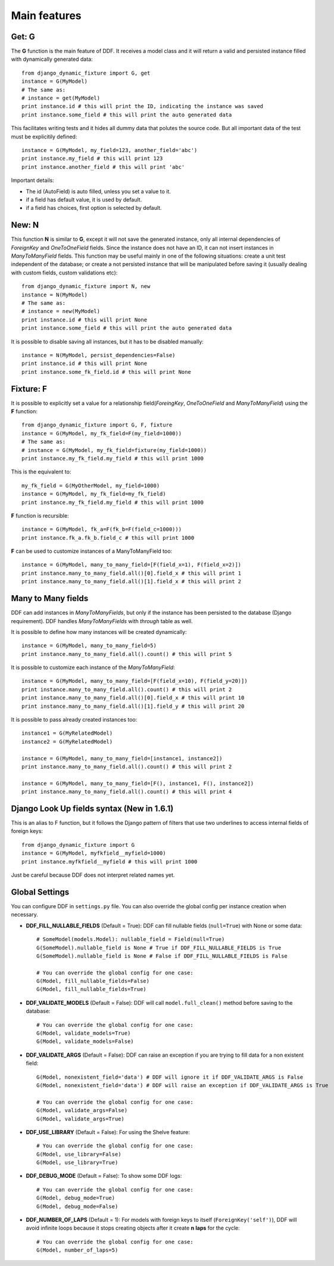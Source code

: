 .. _ddf:

Main features
*******************************************************************************

Get: G
===============================================================================

The **G** function is the main feature of DDF. It receives a model class and it will return a valid and persisted instance filled with dynamically generated data::


    from django_dynamic_fixture import G, get
    instance = G(MyModel)
    # The same as:
    # instance = get(MyModel)
    print instance.id # this will print the ID, indicating the instance was saved
    print instance.some_field # this will print the auto generated data


This facilitates writing tests and it hides all dummy data that polutes the source code. But all important data of the test must be explicitily defined::


    instance = G(MyModel, my_field=123, another_field='abc')
    print instance.my_field # this will print 123
    print instance.another_field # this will print 'abc'


Important details:

* The id (AutoField) is auto filled, unless you set a value to it.
* if a field has default value, it is used by default.
* if a field has choices, first option is selected by default.


New: N
===============================================================================

This function **N** is similar to **G**, except it will not save the generated instance, only all internal dependencies of *ForeignKey* and *OneToOneField* fields. Since the instance does not have an ID, it can not insert instances in *ManyToManyField* fields. This function may be useful mainly in one of the following situations: create a unit test independent of the database; or
create a not persisted instance that will be manipulated before saving it (usually dealing with custom fields, custom validations etc)::

    from django_dynamic_fixture import N, new
    instance = N(MyModel)
    # The same as:
    # instance = new(MyModel)
    print instance.id # this will print None
    print instance.some_field # this will print the auto generated data


It is possible to disable saving all instances, but it has to be disabled manually::

    instance = N(MyModel, persist_dependencies=False)
    print instance.id # this will print None
    print instance.some_fk_field.id # this will print None


Fixture: F
===============================================================================

It is possible to explicitly set a value for a relationship field(*ForeingKey*, *OneToOneField* and *ManyToManyField*) using the **F** function::

    from django_dynamic_fixture import G, F, fixture
    instance = G(MyModel, my_fk_field=F(my_field=1000))
    # The same as:
    # instance = G(MyModel, my_fk_field=fixture(my_field=1000))
    print instance.my_fk_field.my_field # this will print 1000

This is the equivalent to::

    my_fk_field = G(MyOtherModel, my_field=1000)
    instance = G(MyModel, my_fk_field=my_fk_field)
    print instance.my_fk_field.my_field # this will print 1000

**F** function is recursible::

    instance = G(MyModel, fk_a=F(fk_b=F(field_c=1000)))
    print instance.fk_a.fk_b.field_c # this will print 1000

**F** can be used to customize instances of a ManyToManyField too::

    instance = G(MyModel, many_to_many_field=[F(field_x=1), F(field_x=2)])
    print instance.many_to_many_field.all()[0].field_x # this will print 1
    print instance.many_to_many_field.all()[1].field_x # this will print 2


Many to Many fields
===============================================================================

DDF can add instances in *ManyToManyFields*, but only if the instance has been persisted to the database (Django requirement). DDF handles *ManyToManyFields* with *through* table as well.

It is possible to define how many instances will be created dynamically::

    instance = G(MyModel, many_to_many_field=5)
    print instance.many_to_many_field.all().count() # this will print 5

It is possible to customize each instance of the *ManyToManyField*::

    instance = G(MyModel, many_to_many_field=[F(field_x=10), F(field_y=20)])
    print instance.many_to_many_field.all().count() # this will print 2
    print instance.many_to_many_field.all()[0].field_x # this will print 10
    print instance.many_to_many_field.all()[1].field_y # this will print 20

It is possible to pass already created instances too::

    instance1 = G(MyRelatedModel)
    instance2 = G(MyRelatedModel)

    instance = G(MyModel, many_to_many_field=[instance1, instance2])
    print instance.many_to_many_field.all().count() # this will print 2

    instance = G(MyModel, many_to_many_field=[F(), instance1, F(), instance2])
    print instance.many_to_many_field.all().count() # this will print 4


Django Look Up fields syntax (New in 1.6.1)
===============================================================================

This is an alias to F function, but it follows the Django pattern of filters that use two underlines to access internal fields of foreign keys::

    from django_dynamic_fixture import G
    instance = G(MyModel, myfkfield__myfield=1000)
    print instance.myfkfield__myfield # this will print 1000

Just be careful because DDF does not interpret related names yet.


Global Settings
===============================================================================

You can configure DDF in ``settings.py`` file. You can also override the global config per instance creation when necessary.

* **DDF_FILL_NULLABLE_FIELDS** (Default = True): DDF can fill nullable fields (``null=True``) with None or some data::

    # SomeModel(models.Model): nullable_field = Field(null=True)
    G(SomeModel).nullable_field is None # True if DDF_FILL_NULLABLE_FIELDS is True
    G(SomeModel).nullable_field is None # False if DDF_FILL_NULLABLE_FIELDS is False

    # You can override the global config for one case:
    G(Model, fill_nullable_fields=False)
    G(Model, fill_nullable_fields=True)


*  **DDF_VALIDATE_MODELS** (Default = False): DDF will call ``model.full_clean()`` method before saving to the database::

    # You can override the global config for one case:
    G(Model, validate_models=True)
    G(Model, validate_models=False)


* **DDF_VALIDATE_ARGS** (Default = False): DDF can raise an exception if you are trying to fill data for a non existent field::

    G(Model, nonexistent_field='data') # DDF will ignore it if DDF_VALIDATE_ARGS is False
    G(Model, nonexistent_field='data') # DDF will raise an exception if DDF_VALIDATE_ARGS is True

    # You can override the global config for one case:
    G(Model, validate_args=False)
    G(Model, validate_args=True)


* **DDF_USE_LIBRARY** (Default = False): For using the Shelve feature::

    # You can override the global config for one case:
    G(Model, use_library=False)
    G(Model, use_library=True)


* **DDF_DEBUG_MODE** (Default = False): To show some DDF logs::

    # You can override the global config for one case:
    G(Model, debug_mode=True)
    G(Model, debug_mode=False)


* **DDF_NUMBER_OF_LAPS** (Default = 1):  For models with foreign keys to itself (``ForeignKey('self')``), DDF will avoid infinite loops because it stops creating objects after it create **n** **laps** for the cycle::

    # You can override the global config for one case:
    G(Model, number_of_laps=5)

